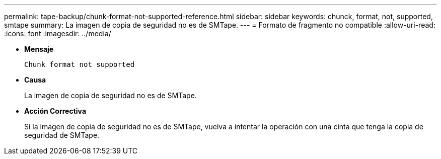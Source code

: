 ---
permalink: tape-backup/chunk-format-not-supported-reference.html 
sidebar: sidebar 
keywords: chunck, format, not, supported, smtape 
summary: La imagen de copia de seguridad no es de SMTape. 
---
= Formato de fragmento no compatible
:allow-uri-read: 
:icons: font
:imagesdir: ../media/


[role="lead"]
* *Mensaje*
+
`Chunk format not supported`

* *Causa*
+
La imagen de copia de seguridad no es de SMTape.

* *Acción Correctiva*
+
Si la imagen de copia de seguridad no es de SMTape, vuelva a intentar la operación con una cinta que tenga la copia de seguridad de SMTape.


